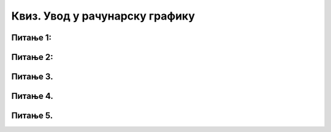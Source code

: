 Квиз. Увод у рачунарску графику
===============================

Питање 1:
~~~~~~~~~

.. fillintheblank:: L31P5

    Дата је слика ширине 26 cm, а висине 7.51 cm и има 548 пиксела по ширини и 258 по висини слике. Користи величину ширине слике да одредиш колика је резолуција ове слике изражена у пикселима по центиметру. Унеси вредност заокружену на две децимале користећи запис са две децимале иза децималне тачке.

    Одговор: |blank|

    - :^21.08|21,08$: Тачно
      :x: Одговор није тачан.

.. fillintheblank:: L31P6

    Ако је слика ширине 26 cm и има 548 пиксела по ширини, одреди колика је резолуција ове слике изражена у пикселима по инчу. Унеси вредност заокружену на две децимале користећи запис са две децимале иза децималне тачке.

    Одговор: |blank|

    - :^53.54|53,54$: Тачно
      :x: Одговор није тачан.

Питање 2:
~~~~~~~~~

.. fillintheblank:: L31P7

    На дигиталном уређају сачувана је слика која има димензије 1920x1080. 
    Колико пиксела има по висини слике?

    Одговор: |blank|

    - :^1080$: Тачно
      :x: Одговор није тачан.

.. fillintheblank:: L31P8

    На дигиталном уређају сачувана је слика која има димензије 1920x1080. 
    Колико пиксела има по ширини слике?

    Одговор: |blank|

    - :^1920$: Тачно
      :x: Одговор није тачан.

.. fillintheblank:: L31P9

    На дигиталном уређају сачувана је слика која има димензије 1920x1080. 
    Колика је укупна резолуција слике изражена у пикселима? 

    Одговор: |blank|

    - :^2073600$: Тачно
      :x: Одговор није тачан.

.. fillintheblank:: L31P10

    На дигиталном уређају сачувана је слика која има димензије 1920x1080. 
    Колика је укупна резолуција слике изражена у мегапикселима? Унеси вредност користећи за запис броја децимални зарез и две децимале.

    Одговор: |blank|

    - :^2,07|2.07$: Тачно
      :x: Одговор није тачан.

Питање 3.
~~~~~~~~~

.. mchoice:: L31P11
    :answer_a: растерска графика
    :feedback_a: Тачно    
    :answer_b: векторска графика
    :feedback_b: Нетачно
    :answer_c: рачунарска графика
    :feedback_c: Нетачно
    :correct: a

	За коју врсту рачунарске графике важи да слика увећавањем постаје мутна (губи квалитет)?


Питање 4.
~~~~~~~~~

.. mchoice:: L31P12
    :answer_a: растерска графика
    :feedback_a: Нетачно
    :answer_b: векторска графика
    :feedback_b: Тачно    
    :answer_c: рачунарска графика
    :feedback_c: Нетачно
    :correct: b

	За коју врсту рачунарске графике важи да су јој градивни елементи геометријски облици?

Питање 5.
~~~~~~~~~

.. mchoice:: L31P13
    :answer_a: да
    :feedback_a: Тачно    
    :answer_b: не
    :feedback_b: Нетачно
    :correct: a

	Да ли је тачно следеће тврђење: „Тело које видиш као црвено упило је све боје спектра, осим црвене коју је одбило“? Означи тачан одговор.

